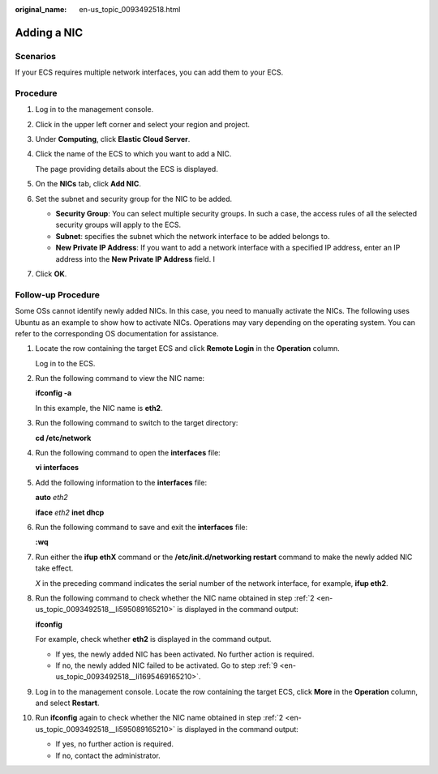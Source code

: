 :original_name: en-us_topic_0093492518.html

.. _en-us_topic_0093492518:

Adding a NIC
============

Scenarios
---------

If your ECS requires multiple network interfaces, you can add them to your ECS.

Procedure
---------

#. Log in to the management console.

#. Click |image1| in the upper left corner and select your region and project.

#. Under **Computing**, click **Elastic Cloud Server**.

#. Click the name of the ECS to which you want to add a NIC.

   The page providing details about the ECS is displayed.

#. On the **NICs** tab, click **Add NIC**.

#. Set the subnet and security group for the NIC to be added.

   -  **Security Group**: You can select multiple security groups. In such a case, the access rules of all the selected security groups will apply to the ECS.
   -  **Subnet**: specifies the subnet which the network interface to be added belongs to.
   -  **New Private IP Address**: If you want to add a network interface with a specified IP address, enter an IP address into the **New Private IP Address** field. I

#. Click **OK**.

Follow-up Procedure
-------------------

Some OSs cannot identify newly added NICs. In this case, you need to manually activate the NICs. The following uses Ubuntu as an example to show how to activate NICs. Operations may vary depending on the operating system. You can refer to the corresponding OS documentation for assistance.

#. Locate the row containing the target ECS and click **Remote Login** in the **Operation** column.

   Log in to the ECS.

#. .. _en-us_topic_0093492518__li595089165210:

   Run the following command to view the NIC name:

   **ifconfig -a**

   In this example, the NIC name is **eth2**.

#. Run the following command to switch to the target directory:

   **cd /etc/network**

#. Run the following command to open the **interfaces** file:

   **vi interfaces**

#. Add the following information to the **interfaces** file:

   **auto** *eth2*

   **iface** *eth2* **inet dhcp**

#. Run the following command to save and exit the **interfaces** file:

   **:wq**

#. Run either the **ifup eth**\ **X** command or the **/etc/init.d/networking restart** command to make the newly added NIC take effect.

   *X* in the preceding command indicates the serial number of the network interface, for example, **ifup eth2**.

#. Run the following command to check whether the NIC name obtained in step :ref:`2 <en-us_topic_0093492518__li595089165210>` is displayed in the command output:

   **ifconfig**

   For example, check whether **eth2** is displayed in the command output.

   -  If yes, the newly added NIC has been activated. No further action is required.
   -  If no, the newly added NIC failed to be activated. Go to step :ref:`9 <en-us_topic_0093492518__li1695469165210>`.

#. .. _en-us_topic_0093492518__li1695469165210:

   Log in to the management console. Locate the row containing the target ECS, click **More** in the **Operation** column, and select **Restart**.

#. Run **ifconfig** again to check whether the NIC name obtained in step :ref:`2 <en-us_topic_0093492518__li595089165210>` is displayed in the command output:

   -  If yes, no further action is required.
   -  If no, contact the administrator.

.. |image1| image:: /_static/images/en-us_image_0210779229.png
